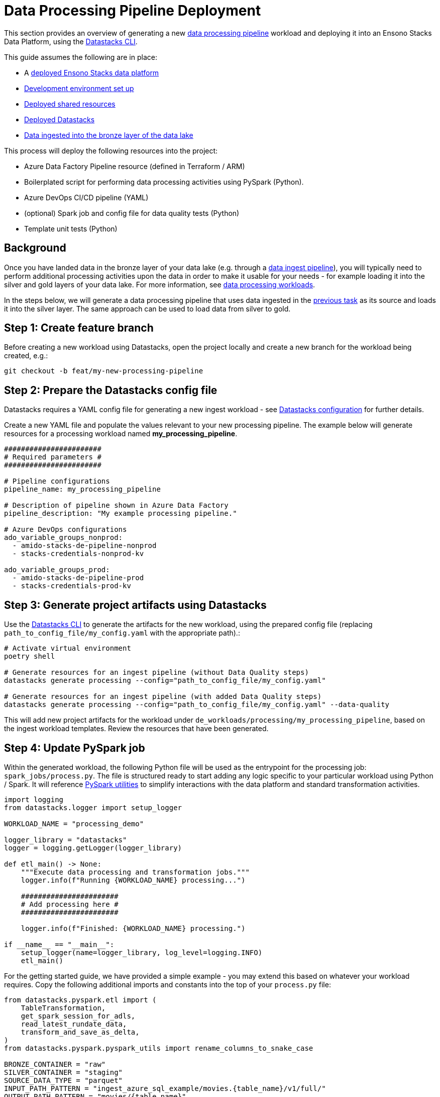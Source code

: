= Data Processing Pipeline Deployment
:description: Data processing pipelines development & deployment
:keywords: datastacks, data, python, etl, cli, azure, template

This section provides an overview of generating a new link:../etl_pipelines/data_processing.adoc[data processing pipeline] workload and deploying it into an Ensono Stacks Data Platform, using the link:../etl_pipelines/datastacks.adoc[Datastacks CLI].

This guide assumes the following are in place:

* A link:./core_data_platform_deployment_azure.adoc[deployed Ensono Stacks data platform]
* link:./dev_quickstart_data_azure.adoc[Development environment set up]
* link:./shared_resources_deployment_azure.adoc[Deployed shared resources]
* link:./datastacks_deployment_azure.adoc[Deployed Datastacks]
* link:./ingest_pipeline_deployment_azure.adoc[Data ingested into the bronze layer of the data lake]

This process will deploy the following resources into the project:

* Azure Data Factory Pipeline resource (defined in Terraform / ARM)
* Boilerplated script for performing data processing activities using PySpark (Python).
* Azure DevOps CI/CD pipeline (YAML)
* (optional) Spark job and config file for data quality tests (Python)
* Template unit tests (Python)

== Background

Once you have landed data in the bronze layer of your data lake (e.g. through a link:./ingest_pipeline_deployment_azure.adoc[data ingest pipeline]), you will typically need to perform additional processing activities upon the data in order to make it usable for your needs - for example loading it into the silver and gold layers of your data lake. For more information, see link:../etl_pipelines/data_processing.adoc[data processing workloads].

In the steps below, we will generate a data processing pipeline that uses data ingested in the link:./ingest_pipeline_deployment_azure.adoc[previous task] as its source and loads it into the silver layer. The same approach can be used to load data from silver to gold.

== Step 1: Create feature branch

Before creating a new workload using Datastacks, open the project locally and create a new branch for the workload being created, e.g.:

[source]
----
git checkout -b feat/my-new-processing-pipeline
----

== Step 2: Prepare the Datastacks config file

Datastacks requires a YAML config file for generating a new ingest workload - see link:../etl_pipelines/datastacks.adoc[Datastacks configuration] for further details.

Create a new YAML file and populate the values relevant to your new processing pipeline. The example below will generate resources for a processing workload named **my_processing_pipeline**.

[source]
----
#######################
# Required parameters #
#######################

# Pipeline configurations
pipeline_name: my_processing_pipeline

# Description of pipeline shown in Azure Data Factory
pipeline_description: "My example processing pipeline."

# Azure DevOps configurations
ado_variable_groups_nonprod:
  - amido-stacks-de-pipeline-nonprod
  - stacks-credentials-nonprod-kv

ado_variable_groups_prod:
  - amido-stacks-de-pipeline-prod
  - stacks-credentials-prod-kv

----

== Step 3: Generate project artifacts using Datastacks

Use the link:../etl_pipelines/datastacks.adoc[Datastacks CLI] to generate the artifacts for the new workload, using the prepared config file (replacing `path_to_config_file/my_config.yaml` with the appropriate path).:

[source]
----
# Activate virtual environment
poetry shell

# Generate resources for an ingest pipeline (without Data Quality steps)
datastacks generate processing --config="path_to_config_file/my_config.yaml"

# Generate resources for an ingest pipeline (with added Data Quality steps)
datastacks generate processing --config="path_to_config_file/my_config.yaml" --data-quality
----

This will add new project artifacts for the workload under `de_workloads/processing/my_processing_pipeline`, based on the ingest workload templates. Review the resources that have been generated.

== Step 4: Update PySpark job

Within the generated workload, the following Python file will be used as the entrypoint for the processing job: `spark_jobs/process.py`. The file is structured ready to start adding any logic specific to your particular workload using Python / Spark. It will reference link:../etl_pipelines/pyspark_utilities.adoc[PySpark utilities] to simplify interactions with the data platform and standard transformation activities.

[source]
----
import logging
from datastacks.logger import setup_logger

WORKLOAD_NAME = "processing_demo"

logger_library = "datastacks"
logger = logging.getLogger(logger_library)

def etl_main() -> None:
    """Execute data processing and transformation jobs."""
    logger.info(f"Running {WORKLOAD_NAME} processing...")

    #######################
    # Add processing here #
    #######################

    logger.info(f"Finished: {WORKLOAD_NAME} processing.")

if __name__ == "__main__":
    setup_logger(name=logger_library, log_level=logging.INFO)
    etl_main()
----

For the getting started guide, we have provided a simple example - you may extend this based on whatever your workload requires. Copy the following additional imports and constants into the top of your `process.py` file:

[source]
----
from datastacks.pyspark.etl import (
    TableTransformation,
    get_spark_session_for_adls,
    read_latest_rundate_data,
    transform_and_save_as_delta,
)
from datastacks.pyspark.pyspark_utils import rename_columns_to_snake_case

BRONZE_CONTAINER = "raw"
SILVER_CONTAINER = "staging"
SOURCE_DATA_TYPE = "parquet"
INPUT_PATH_PATTERN = "ingest_azure_sql_example/movies.{table_name}/v1/full/"
OUTPUT_PATH_PATTERN = "movies/{table_name}"
----

Next, copy the following within the `etl_main` function in `process.py`, replacing the `# Add processing here #` comment:

[source]
----
    spark = get_spark_session_for_adls(WORKLOAD_NAME)

    tables = [
        TableTransformation("links", rename_columns_to_snake_case),
        TableTransformation("ratings_small", rename_columns_to_snake_case)
    ]

    for table in tables:
        df = read_latest_rundate_data(
            spark,
            BRONZE_CONTAINER,
            INPUT_PATH_PATTERN.format(table_name=table.table_name),
            datasource_type=SOURCE_DATA_TYPE,
        )

        output_path = OUTPUT_PATH_PATTERN.format(table_name=table.table_name)

        transform_and_save_as_delta(spark, df, table.transformation_function, SILVER_CONTAINER, output_path)
----

The processing script is now prepared to perform the following steps:

. Initiate a Spark session and connectivity to the data lake.
. Define `TableTransformation` objects - these consist of an input table name, and a transformation function. Here we are specifying two tables - _links_ and _ratings_small_ - and assigning the `rename_columns_to_snake_case` function as their transformation function.
. For each of the tables:
    .. Read the latest data from the bronze layer into a Spark DataFrame.
    .. Define an output path for the data in the silver layer.
    .. Execute the transformation function against the DataFrame.
    .. Save the transformed DataFrame into the silver layer in Delta format.

In order to run / debug the code during development, you may wish to use link:./dev_quickstart_data_azure.adoc[Databricks for development].

== Step 5: Update tests

The workload is created with placeholders for adding unit and end-to-end tests - see link:../etl_pipelines/testing_data_azure.adoc[testing] for further details.

=== Unit tests

A placeholder for adding unit tests is located within the workload under `tests/unit/test_processing.py`. The unit tests are intended as a first step to ensure the code is performing as intended and ensure no breaking changes have been introduced. The unit tests will run as part of the deployment pipeline and can be run locally by developers.

Within the same directory a `conftest.py` is provided. This contains a PyTest fixture to enable a local Spark session to be used for running the unit tests in isolation - for examples of this you can refer to the link:https://github.com/Ensono/stacks-azure-data/blob/main/de_workloads/processing/silver_movies_example/tests/unit/[example silver workload].

Add any unit tests you require to `test_processing.py` (although they are not strictly required for the getting started guide). You may also add these tests to the project's `Makefile` under the `test` command, to easily run them alongside other unit tests in the project.

=== End-to-end tests

A placeholder directory for end-to-end tests for the workload is provided under `tests/unit/test_processing.py`. These will run as part of the deployment pipeline.

End-to-end tests not required to be added for the getting started demo but would be recommended when developing any production workload.

== Step 6: Deploy new workload in non-production environment

As for ingest workloads, processing workloads contain a YAML file containing a template Azure DevOps CI/CD pipeline, named `de-process-ado-pipeline.yaml`. This should be added as the definition for a new pipeline in Azure DevOps.

1. Sign-in to your Azure DevOps organization and go to your project.
2. Go to Pipelines, and then select New.
3. Name the new pipeline to match the name of your new workload, e.g., `de-process-my-processing-pipeline`.
4. For the pipeline definition, specify the YAML file in the project repository feature branch (e.g., `de-process-ado-pipeline.yaml`) and save.
5. The new pipeline will require access to any Azure DevOps pipeline variable groups specified in the link:./#step-2-prepare-the-datastacks-config-file[Datastacks config file]. Under each variable group, go to 'Pipeline permissions' and add the new pipeline.
6. Run the new pipeline.

Running this pipeline in Azure DevOps will deploy the artifacts into the non-production (nonprod) environment and run tests. If successful, the generated resources will now be available in the nonprod Ensono Stacks environment.

== Step 7: Review deployed resources

If successful, the workload's resources will now be deployed into the non-production resource group in Azure - these can be viewed through the link:https://portal.azure.com/#home[Azure Portal] or CLI.

The Azure Data Factory resources can be viewed through the link:https://adf.azure.com/[Data Factory UI]. You may also wish to run/debug the newly generated pipeline from here (see link:https://learn.microsoft.com/en-us/azure/data-factory/iterative-development-debugging[Microsoft documentation]).

[NOTE]
.UPDATING DATA FACTORY RESOURCES
====
The structure of the data platform and Data Factory resources are defined in the project's code repository and deployed through the Azure DevOps pipelines. Changes to Data Factory resources directly through the UI will lead to them being overwritten when deployment pipelines are next run. See link:../getting_started/dev_quickstart_data_azure.adoc[Azure Data Factory development quickstart] for further information on updating Data Factory resources.
====

Continue to make any further amendments required to the new workload, re-running the DevOps pipeline as required. If including data quality checks, update the (`data_quality_config.json`) file in the repository with details of checks required on the data.

== Step 8: Deploy new workload in further environments

In the example pipeline templates:

* Deployment to the non-production (nonprod) environment is triggered on a feature branch when a pull request is open.
* Deployment to the production (prod) environment is triggered on merging to the `main` branch, followed by manual approval of the release step.

[TIP]
====
It is recommended in any data platform that processes for deploying and releasing across environments should be agreed and documented, ensuring sufficient review and quality assurance of any new workloads. The template CI/CD pipelines provided are based upon two platform environments (nonprod and prod) - but these may be amended depending upon the specific requirements of your project and organization.
====
